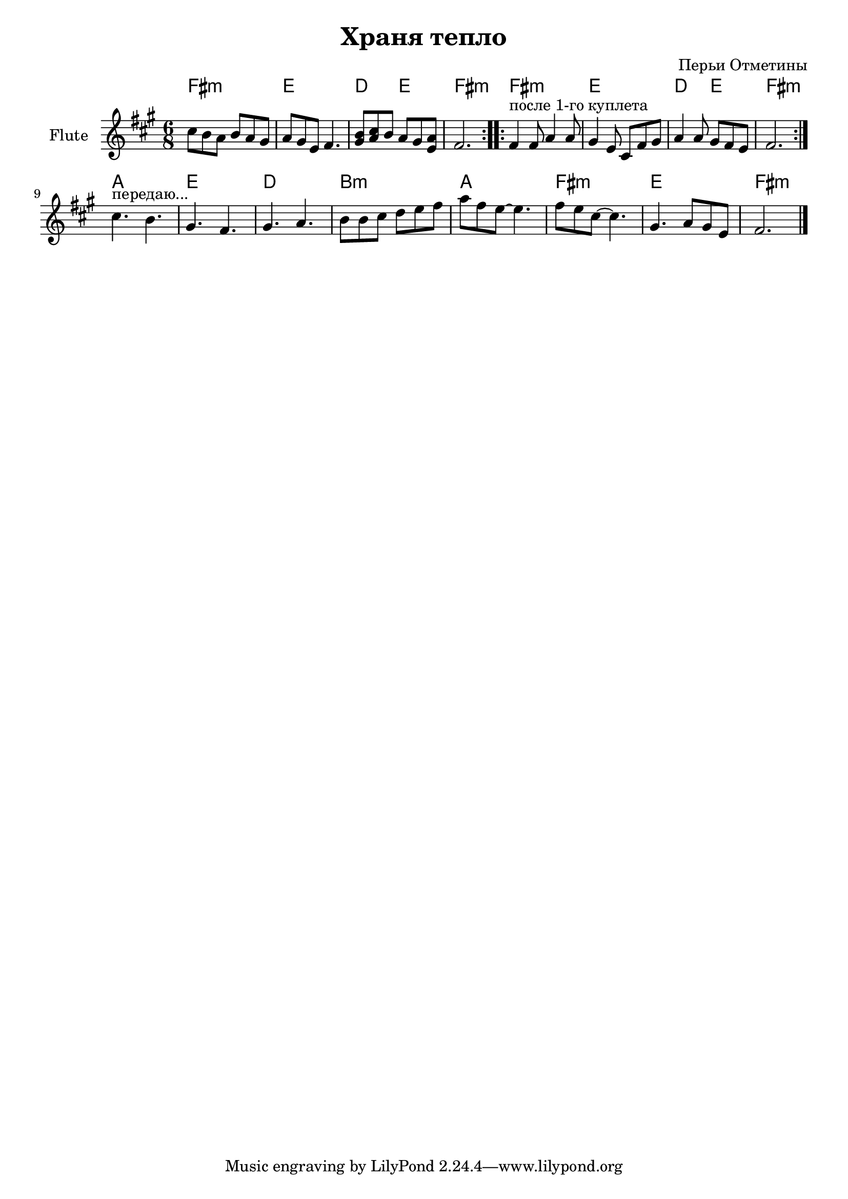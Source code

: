 \version "2.14.2"

\header {
	title = "Храня тепло"
	composer = "Перьи Отметины"
	%subsubtitle = "партия флейты"
}

HFluteI = \chordmode{
	fis2.:m | e | d4. e | fis2.:m |
}
FluteIa = {
	\repeat volta 2{
		\relative c''{cis8 b a b a gis | a8 gis e fis4. | <gis b>8 <a cis> b a gis <a e> | fis2. |}
	}
}
FluteIb = {
	\repeat volta 2{
		\relative c'{fis4^"после 1-го куплета" fis8 a4 a8 | gis4 e8 cis fis gis | a4 a8 gis fis e | fis2. |}
	}
}
FluteI = { 
	\key fis \minor 
	\time 6/8
	\FluteIa \FluteIb
}

HFluteII = \chordmode{
	a2. | e | d | b:m |
	a | fis:m | e | fis:m |
}
FluteII = {
	\relative c''{cis4.^"передаю..." b | gis4. fis | gis4. a | b8 b cis d e fis | a8 fis e~e4. | fis8 e cis~cis4. | gis4. a8 gis e | fis 2. \bar "|."}
}

<<
	\new ChordNames{
		\HFluteI \HFluteI 
		\HFluteII
	}
	\new Staff {\transpose c' c'{
		\clef treble
		\set Staff.instrumentName = "Flute"
		\FluteI \break
		\FluteII
	}}
>>  


